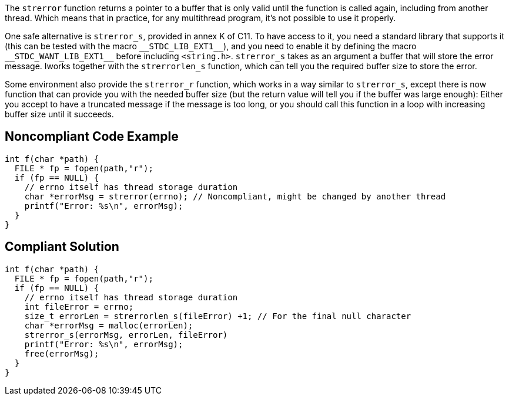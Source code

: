 The ``++strerror++`` function returns a pointer to a buffer that is only valid until the function is called again, including from another thread. Which means that in practice, for any multithread program, it's not possible to use it properly.


One safe alternative is ``++strerror_s++``, provided in annex K of C11. To have access to it, you need a standard library that supports it (this can be tested with the macro ``++__STDC_LIB_EXT1__++``), and you need to enable it by defining the macro ``++__STDC_WANT_LIB_EXT1__++`` before including ``++<string.h>++``. ``++strerror_s++`` takes as an argument a buffer that will store the error message. Iworks together with the ``++strerrorlen_s++`` function, which can tell you the required buffer size to store the error.


Some environment also provide the ``++strerror_r++`` function, which works in a way similar to ``++strerror_s++``, except there is now function that can provide you with the needed buffer size (but the return value will tell you if the buffer was large enough): Either you accept to have a truncated message if the message is too long, or you should call this function in a loop with increasing buffer size until it succeeds.

== Noncompliant Code Example

----
int f(char *path) {
  FILE * fp = fopen(path,"r");
  if (fp == NULL) {
    // errno itself has thread storage duration
    char *errorMsg = strerror(errno); // Noncompliant, might be changed by another thread
    printf("Error: %s\n", errorMsg);
  }
}
----

== Compliant Solution

----
int f(char *path) {
  FILE * fp = fopen(path,"r");
  if (fp == NULL) {
    // errno itself has thread storage duration
    int fileError = errno;
    size_t errorLen = strerrorlen_s(fileError) +1; // For the final null character
    char *errorMsg = malloc(errorLen);
    strerror_s(errorMsg, errorLen, fileError)
    printf("Error: %s\n", errorMsg);
    free(errorMsg);
  }
}
----

